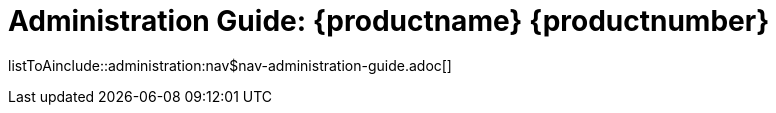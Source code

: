 = Administration Guide: {productname} {productnumber}
//include::./branding/pdf/entities.adoc[]
:doctitle: Administration Guide: {productname} {productnumber}
:toc: auto
:toclevels: 4
:doctype: book
:sectnums:
:sectnumlevels: 5

listToAinclude::administration:nav$nav-administration-guide.adoc[]
